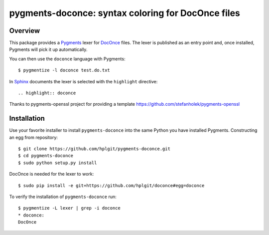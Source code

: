 
pygments-doconce: syntax coloring for DocOnce files
===================================================

Overview
--------

This package provides a `Pygments <http://pygments.org/>`_ lexer for
`DocOnce <http://hplgit.github.io/doconce>`_ files.
The lexer is published as an entry point and, once installed, Pygments will
pick it up automatically.

You can then use the ``doconce`` language with Pygments::

        $ pygmentize -l doconce test.do.txt

In `Sphinx <http://sphinx-doc.org/>`_ documents the lexer is selected with
the ``highlight`` directive::

        .. highlight:: doconce

Thanks to pygments-openssl project for providing a template `<https://github.com/stefanholek/pygments-openssl>`_

Installation
------------

Use your favorite installer to install ``pygments-doconce`` into the same
Python you have installed Pygments.
Constructing an egg from repository::

        $ git clone https://github.com/hplgit/pygments-doconce.git
        $ cd pygments-doconce
        $ sudo python setup.py install

DocOnce is needed for the lexer to work::

        $ sudo pip install -e git+https://github.com/hplgit/doconce#egg=doconce

To verify the installation of ``pygments-doconce`` run::

        $ pygmentize -L lexer | grep -i doconce
        * doconce:
        DocOnce


